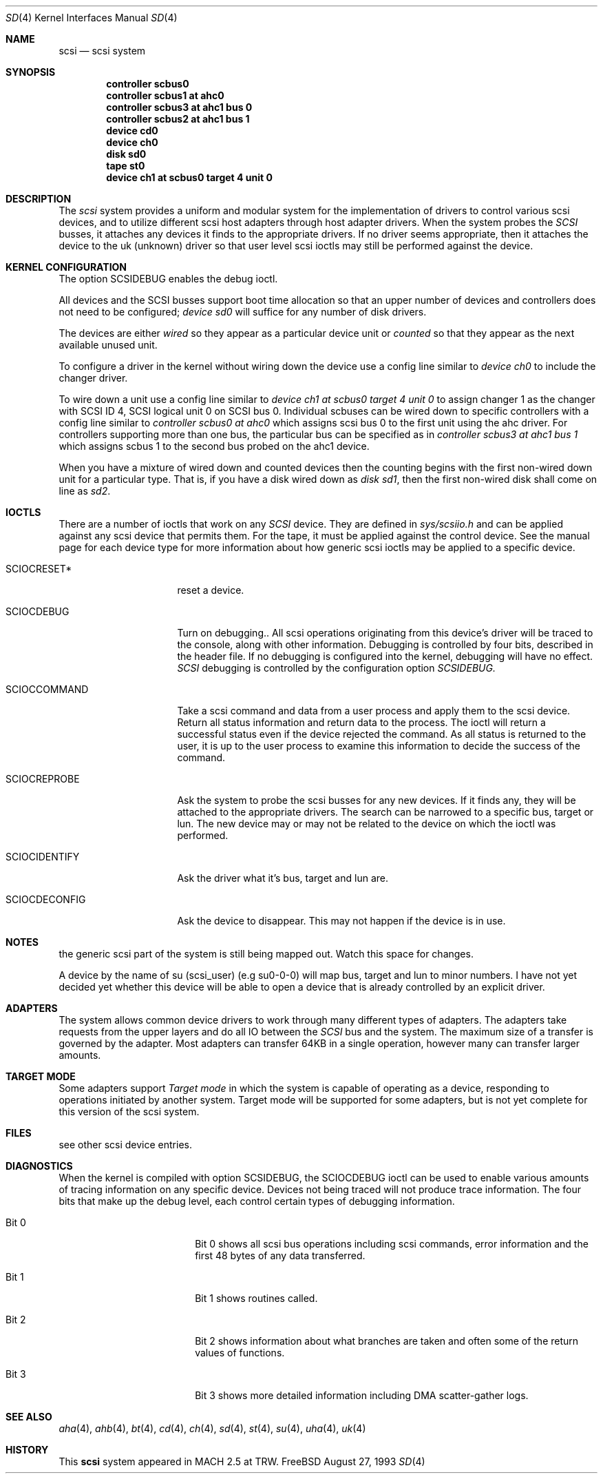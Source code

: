 .\" $FreeBSD$
.\" Copyright (c) 1996
.\"	Julian Elischer <julian@freebsd.org>.  All rights reserved.
.\"
.\" Redistribution and use in source and binary forms, with or without
.\" modification, are permitted provided that the following conditions
.\" are met:
.\" 1. Redistributions of source code must retain the above copyright
.\"    notice, this list of conditions and the following disclaimer.
.\"
.\" 2. Redistributions in binary form must reproduce the above copyright
.\"    notice, this list of conditions and the following disclaimer in the
.\"    documentation and/or other materials provided with the distribution.
.\"
.\" THIS SOFTWARE IS PROVIDED BY THE AUTHOR AND CONTRIBUTORS ``AS IS'' AND
.\" ANY EXPRESS OR IMPLIED WARRANTIES, INCLUDING, BUT NOT LIMITED TO, THE
.\" IMPLIED WARRANTIES OF MERCHANTABILITY AND FITNESS FOR A PARTICULAR PURPOSE
.\" ARE DISCLAIMED.  IN NO EVENT SHALL THE AUTHOR OR CONTRIBUTORS BE LIABLE
.\" FOR ANY DIRECT, INDIRECT, INCIDENTAL, SPECIAL, EXEMPLARY, OR CONSEQUENTIAL
.\" DAMAGES (INCLUDING, BUT NOT LIMITED TO, PROCUREMENT OF SUBSTITUTE GOODS
.\" OR SERVICES; LOSS OF USE, DATA, OR PROFITS; OR BUSINESS INTERRUPTION)
.\" HOWEVER CAUSED AND ON ANY THEORY OF LIABILITY, WHETHER IN CONTRACT, STRICT
.\" LIABILITY, OR TORT (INCLUDING NEGLIGENCE OR OTHERWISE) ARISING IN ANY WAY
.\" OUT OF THE USE OF THIS SOFTWARE, EVEN IF ADVISED OF THE POSSIBILITY OF
.\" SUCH DAMAGE.
.\"
.Dd August 27, 1993
.Dt SD 4
.Os FreeBSD
.Sh NAME
.Nm scsi
.Nd scsi system
.Sh SYNOPSIS
.Cd "controller scbus0"
.Cd "controller scbus1 at ahc0"
.Cd "controller scbus3 at ahc1 bus 0"
.Cd "controller scbus2 at ahc1 bus 1"
.Cd "device cd0"
.Cd "device ch0"
.Cd "disk sd0"
.Cd "tape st0"
.Cd "device ch1 at scbus0 target 4 unit 0"
.Sh DESCRIPTION
The
.Em scsi
system provides a uniform and modular system for the implementation
of drivers to control various scsi devices, and to utilize different
scsi host adapters through host adapter drivers. When the system probes the 
.Em SCSI
busses, it attaches any devices it finds to the appropriate
drivers. If no driver seems appropriate, then it attaches the device to the
uk (unknown) driver so that user level scsi ioctls may
still be performed against the device.
.Sh KERNEL CONFIGURATION
The option SCSIDEBUG enables the debug ioctl.
.Pp
All devices and the SCSI busses support boot time allocation so that
an upper number of devices and controllers does not need to be configured;
.Em "device sd0"
will suffice for any number of disk drivers.
.Pp
The devices are either
.Em wired
so they appear as a particular device unit or
.Em counted
so that they appear as the next available unused unit.
.Pp
To configure a driver in the kernel without wiring down the device use a
config line similar to
.Em "device ch0"
to include the changer driver.
.Pp
To wire down a unit use a config line similar to
.Em "device ch1 at scbus0 target 4 unit 0"
to assign changer 1 as the changer with SCSI ID 4,
SCSI logical unit 0 on SCSI bus 0.
Individual scbuses can be wired down to specific controllers with
a config line similar to
.Em "controller scbus0 at ahc0"
which assigns scsi bus 0 to the first unit using the ahc driver.
For controllers supporting more than one bus,
the particular bus can be specified as in
.Em "controller scbus3 at ahc1 bus 1"
which assigns scbus 1 to the second bus probed on the ahc1 device.
.Pp
When you have a mixture of wired down and counted devices then the
counting begins with the first non-wired down unit for a particular
type.  That is, if you have a disk wired down as
.Em "disk sd1" ,
then the first non-wired disk shall come on line as
.Em sd2 .
.Sh IOCTLS
There are a number of ioctls that work on any 
.Em SCSI
device. They are defined in
.Em sys/scsiio.h
and can be applied against any scsi device that permits them.
For the tape, it must be applied against the control
device. See the manual page for each device type for more information about
how generic scsi ioctls may be applied to a specific device.
.Bl -tag -width DIOCSDINFO____
.It Dv SCIOCRESET*
reset a device.
.It Dv SCIOCDEBUG
Turn on debugging.. All scsi operations originating from this device's driver
will be traced to the console, along with other information. Debugging is
controlled by four bits, described in the header file. If no debugging is
configured into the kernel, debugging will have no effect. 
.Em SCSI
debugging is controlled by the configuration option
.Em SCSIDEBUG.
.It Dv SCIOCCOMMAND
Take a scsi command and data from a user process and apply them to the scsi
device. Return all status information and return data to the process. The 
ioctl will return a successful status even if the device rejected the
command. As all status is returned to the user, it is up to the user
process to examine this information to decide the success of the command.
.It Dv SCIOCREPROBE
Ask the system to probe the scsi busses for any new devices. If it finds
any, they will be attached to the appropriate drivers. The search can be
narrowed to a specific bus, target or lun. The new device may or may not
be related to the device on which the ioctl was performed.
.It Dv SCIOCIDENTIFY
Ask the driver what it's bus, target and lun are.
.It Dv SCIOCDECONFIG
Ask the device to disappear. This may not happen if the device is in use.
.El
.Sh NOTES
the generic scsi part of the system is still being mapped out.
Watch this space for changes.
.Pp
 A device by the name of su (scsi_user)
(e.g  su0-0-0) will map bus, target and lun to  minor numbers. I have not
yet decided yet whether this device will be able to open a device that is
already controlled by an explicit driver.
.Sh ADAPTERS
The system allows common device drivers to work through many different
types of adapters. The adapters take requests from the upper layers and do
all IO between the 
.Em SCSI
bus and the system. The maximum size of a transfer is governed by the
adapter. Most adapters can transfer 64KB in a single operation, however
many can transfer larger amounts.
.Sh TARGET MODE
Some adapters support 
.Em Target mode
in which the system is capable of operating as a device, responding to
operations initiated by another system. Target mode will be supported for
some adapters, but is not yet complete for this version of the scsi system.
.Sh FILES
see other scsi device entries.
.Sh DIAGNOSTICS
When the kernel is compiled with option SCSIDEBUG, the SCIOCDEBUG ioctl 
can be used to enable various amounts of tracing information on any 
specific device. Devices not being traced will not produce trace information.
The four bits that make up the debug level, each control certain types
of debugging information. 
.Bl -tag -width THIS_WIDE_PLEASE
.It Dv Bit 0
Bit 0  shows all scsi bus operations including scsi commands,
error information and the first 48 bytes of any data transferred.
.It Dv Bit 1
Bit 1 shows routines called.
.It Dv Bit 2
Bit 2 shows information about what branches are taken and often some
of the return values of functions.
.It Dv Bit 3
Bit 3 shows more detailed information including DMA scatter-gather logs.
.El
.Sh SEE ALSO
.Xr aha 4 ,
.Xr ahb 4 ,
.Xr bt 4 ,
.Xr cd 4 ,
.Xr ch 4 ,
.Xr sd 4 ,
.Xr st 4 ,
.Xr su 4 ,
.Xr uha 4 ,
.Xr uk 4
.Sh HISTORY
This
.Nm
system appeared in MACH 2.5 at TRW.
